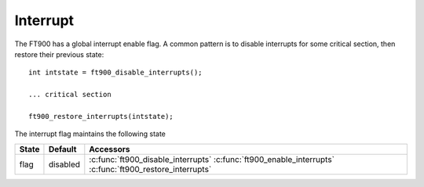 Interrupt
=========

.. highlight:: c

The FT900 has a global interrupt enable flag.
A common pattern is to disable interrupts for some critical section, then restore their previous state::

  int intstate = ft900_disable_interrupts();

  ... critical section

  ft900_restore_interrupts(intstate);

The interrupt flag maintains the following state

=========== ============================================ =========================================================================
State       Default                                      Accessors
=========== ============================================ =========================================================================
flag        disabled                                     :c:func:`ft900_disable_interrupts`
                                                         :c:func:`ft900_enable_interrupts`
                                                         :c:func:`ft900_restore_interrupts`
=========== ============================================ =========================================================================

.. c:function:: int ft900_enable_interrupts()

  Enables interrupts

  :returns: the previous state of the interrupt enable flag. Use with :c:func:`ft900_restore_interrupts`.

.. c:function:: int ft900_disable_interrupts()

  Disables interrupts

  :returns: the previous state of the interrupt enable flag. Use with :c:func:`ft900_restore_interrupts`.

.. c:function:: void ft900_restore_interrupts(int f)

  Restores the interrupt flag to a previous state

  :param f: interrupt state, as returned by :c:func:`ft900_enable_interrupts` or :c:func:`ft900_disable_interrupts`.

